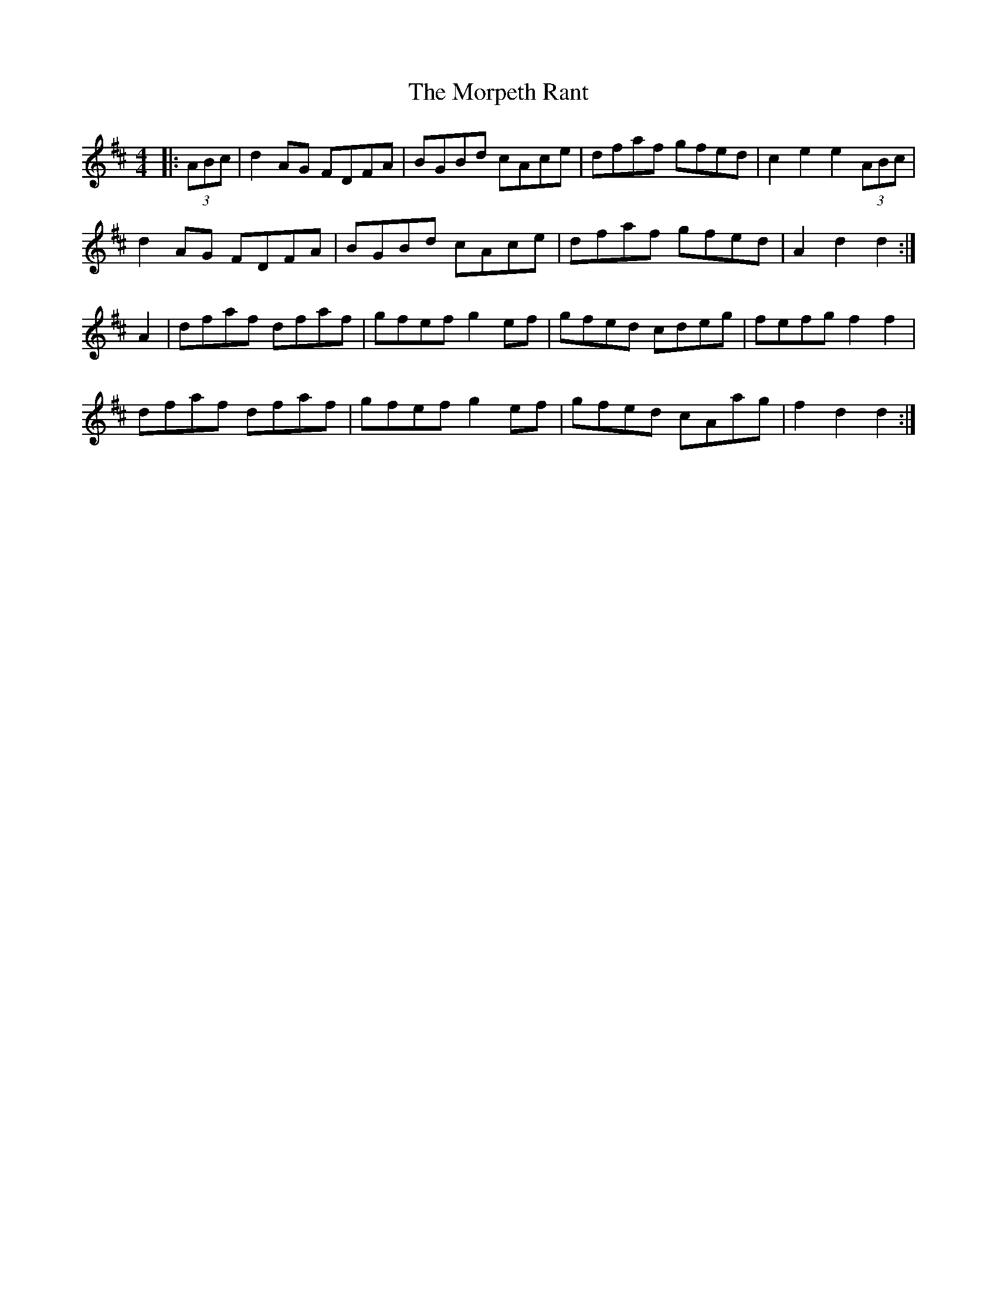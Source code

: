 X:124
T:The Morpeth Rant
S:Kathleen Hawkin, Swaledale Squeeze 2006
R:reel
M:4/4
L:1/8
Z:robin.beech@mcgill.ca
K:D
|: (3ABc | d2AG FDFA | BGBd cAce | dfaf gfed | c2 e2 e2  (3ABc |
d2AG FDFA | BGBd cAce | dfaf gfed | A2d2 d2 :|
A2 | dfaf dfaf | gfef g2ef | gfed cdeg | fefg f2f2 |
dfaf dfaf | gfef g2ef | gfed cAag | f2d2 d2 :|

